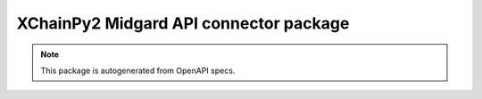 XChainPy2 Midgard API connector package
=======================================

.. note::

    This package is autogenerated from OpenAPI specs.
